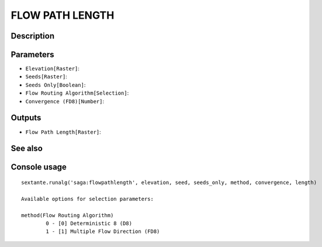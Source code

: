 FLOW PATH LENGTH
================

Description
-----------

Parameters
----------

- ``Elevation[Raster]``:
- ``Seeds[Raster]``:
- ``Seeds Only[Boolean]``:
- ``Flow Routing Algorithm[Selection]``:
- ``Convergence (FD8)[Number]``:

Outputs
-------

- ``Flow Path Length[Raster]``:

See also
---------


Console usage
-------------


::

	sextante.runalg('saga:flowpathlength', elevation, seed, seeds_only, method, convergence, length)

	Available options for selection parameters:

	method(Flow Routing Algorithm)
		0 - [0] Deterministic 8 (D8)
		1 - [1] Multiple Flow Direction (FD8)

